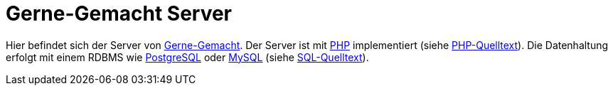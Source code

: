 = Gerne-Gemacht Server

Hier befindet sich der Server von link:..[Gerne-Gemacht].
Der Server ist mit http://php.net/[PHP] implementiert (siehe link:php[PHP-Quelltext]).
Die Datenhaltung erfolgt mit einem RDBMS wie https://www.postgresql.org/[PostgreSQL] oder https://www.mysql.com/[MySQL] (siehe link:sql[SQL-Quelltext]).
